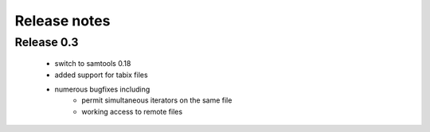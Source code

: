 =============
Release notes
=============

Release 0.3
===========

   * switch to samtools 0.18
   * added support for tabix files
   * numerous bugfixes including
       * permit simultaneous iterators on the same file
       * working access to remote files
